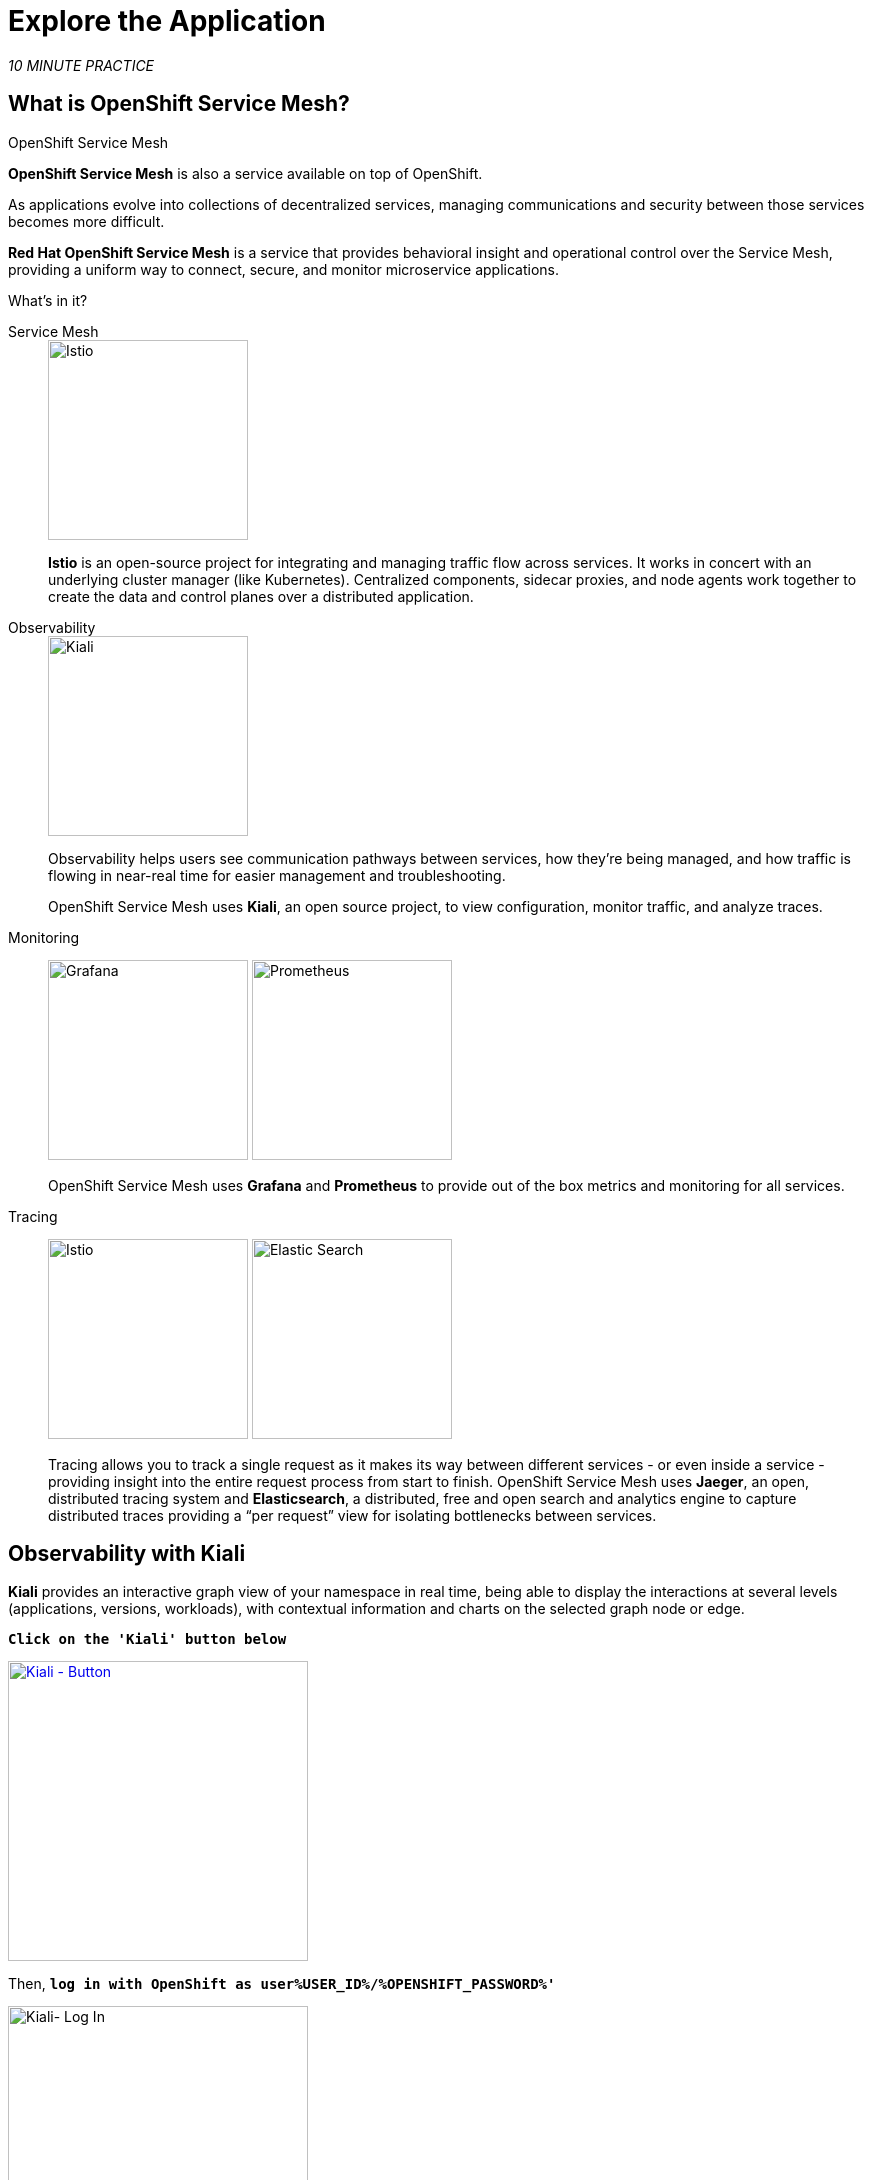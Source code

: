 :markup-in-source: verbatim,attributes,quotes
:CHE_URL: http://codeready-workspaces.%APPS_HOSTNAME_SUFFIX%
:USER_ID: %USER_ID%
:OPENSHIFT_PASSWORD: %OPENSHIFT_PASSWORD%
:OPENSHIFT_CONSOLE_URL: https://console-openshift-console.%APPS_HOSTNAME_SUFFIX%/topology/ns/chaos-engineering{USER_ID}/graph
:APPS_HOSTNAME_SUFFIX: %APPS_HOSTNAME_SUFFIX%
:KIALI_URL: https://kiali-istio-system.%APPS_HOSTNAME_SUFFIX%

= Explore the Application

_10 MINUTE PRACTICE_

== What is OpenShift Service Mesh?

[sidebar]
.OpenShift Service Mesh
****

**OpenShift Service Mesh** is also a service available on top of OpenShift.

As applications evolve into collections of decentralized services, managing communications and security between those services becomes more difficult. 

**Red Hat OpenShift Service Mesh** is a service that provides behavioral insight and operational control over the Service Mesh, providing a uniform way to connect, secure, and monitor microservice applications.

What’s in it?

[tabs]
====
Service Mesh::
+
--
image::istio-logo.png[Istio, 200]

**Istio** is an open-source project for integrating and managing traffic flow across services. It works in concert with an underlying cluster manager (like Kubernetes). Centralized components, sidecar proxies, and node agents work together to create the data and control planes over a distributed application.
--

Observability::
+
--
image::kiali-logo.png[Kiali, 200]

Observability helps users see communication pathways between services, how they’re being managed, and how traffic is flowing in near-real time for easier management and troubleshooting. 

OpenShift Service Mesh uses **Kiali**, an open source project, to view configuration, monitor traffic, and analyze traces.
--

Monitoring::
+
--
image:grafana-logo.png[Grafana, 200]
image:prometheus-logo.png[Prometheus, 200]

OpenShift Service Mesh uses **Grafana** and **Prometheus** to provide out of the box metrics and monitoring for all services.
--

Tracing::
+
--
image:jaeger-logo.png[Istio, 200]
image:elastic-search-logo-color-horizontal.png[Elastic Search, 200]

Tracing allows you to track a single request as it makes its way between different services - or even inside a service - providing insight into the entire request process from start to finish. 
OpenShift Service Mesh uses **Jaeger**, an open, distributed tracing system and **Elasticsearch**, a distributed, free and open search and analytics engine to capture distributed traces providing a “per request” view  for isolating bottlenecks between services.
--
====

****

== Observability with Kiali

**Kiali** provides an interactive graph view of your namespace in real time, being able to display the interactions at several levels (applications, versions, workloads), with contextual information and charts on the selected graph node or edge.

`*Click on the 'Kiali' button below*`

[link={KIALI_URL}]
[role='params-link']
image::kiali-button.png[Kiali - Button, 300]

Then, `*log in with OpenShift as user{USER_ID}/{OPENSHIFT_PASSWORD}'*`

image::kiali-login.png[Kiali- Log In,300]

In the **'Graph' view**, `*enter the following configuration*`:

.Graph Settings
[%header,cols=2*]
|===
|Parameter
|Value

|Namespace 
|**chaos-engineering{USER_ID}**

|Type Graph
|**Versioned app graph**

|Display
|**'Response Time'** checked

**'Traffic Animation'** checked

|Hide...
|**service*=svc.cluster.local**

|===

image::kiali-graph.png[Kiali- Graph,900]

The outcome is a graph with all the services, connected by the requests going through them. 
You can see how the services interact with each other. 

== Understand the Application

Before to continue we will describe the application used in this workshop.

This demo application will deploy several services into 1 namespace.

* **'chaos-engineering{USER_ID}'** namespace

Inside the **'chaos-engineering{USER_ID}' namespace** we can discover 3 parts 

* Travel-portal
* Travel-agency
* Travel-control 

image::Application-travel-description.png[Application Travel Description- Graph,900]

The Travels Demo application simulates two business domains:

=== Travel Portal

In a first part called **travel-portal** there will be deployed several travel shops, where users can search for and book flights, hotels, cars or insurance.

The shop applications can behave differently based on request characteristics like channel (web or mobile) or user (new or existing).

These workloads may generate different types of traffic to imitate different real scenarios.

All the portals consume a service called travels.

=== Travel Agency

A second part called **travel-agency** will host a set of services created to provide quotes for travel.

A main travels service will be the business entry point for the travel agency. It receives a destination city and a user as parameters and it calculates all elements that compose a travel budget: airfare, lodging, car reservation and travel insurance.

Each service can provide an independent quote and the travels service must then aggregate them into a single response.

Additionally, some users, like registered users, can have access to special discounts, managed as well by an external service.

Service relations between services of the applications can be described in the following diagram:

image::travels-demo-design.png[travel-demo-design - Travel demo Project deployed by Argo CD , 800]

=== Travel Portal and Travel Agency flow

A typical flow consists of the following steps:

<.> A portal queries the travels service for available destinations.

<.> Travels service queries the available hotels and returns to the portal shop.

<.> A user selects a destination and a type of travel, which may include a flight and/or a car, hotel and insurance.

<.> Cars, Hotels and Flights may have available discounts depending on user type.

=== Travel Control

The **travel-control**  runs a **business dashboard** with two key features:

* Allow setting changes for every travel shop simulator (traffic ratio, device, user and type of travel).

* Provide a **business** view of the total requests generated from the **travel-control** service to the **travel-agency** services, organized by business criteria as grouped per shop, per type of traffic and per city.

== Access the Application

To access to the dashboard (UI) of the application, we will need to create a specific Istio Ingress component.

In the {KIALI_URL}[Kiali Console^, role='params-link'], from the **'Services' view**, `*click on the 'control' service > 'Actions' > 'Request Routing'*`

image::kiali-control-request-routing.png[Kiali - Control Request Routing , 800]

`*Click on 'Add Rule' button*` to redirect all the ingress traffic to the 'control' service*`:

image::kiali-control-add-rule.png[Kiali - Control Add Rule , 500]

Then `*click on 'Show Advanced Options' and entering the following information*`:

.Gateways Settings
[%header,cols=3*]
|===
|Parameter
|Value
|Description

|Add Gateway 
|**Enabled**
|

|Gateway Hosts
|**control-chaos-engineering{USER_ID}.{APPS_HOSTNAME_SUFFIX}**
|

|===

image::kiali-control-create-ingress.png[Kiali - Control Create Ingress , 500]


Finally, `*click on the 'Create' button*`. You can now access the Travel Control Dashboard using the following URL, http://control-chaos-engineering{USER_ID}.{APPS_HOSTNAME_SUFFIX}[^, role='params-link'].

image::travels-dashboard.png[travels-dashboard - Business Dashboard , 800]
